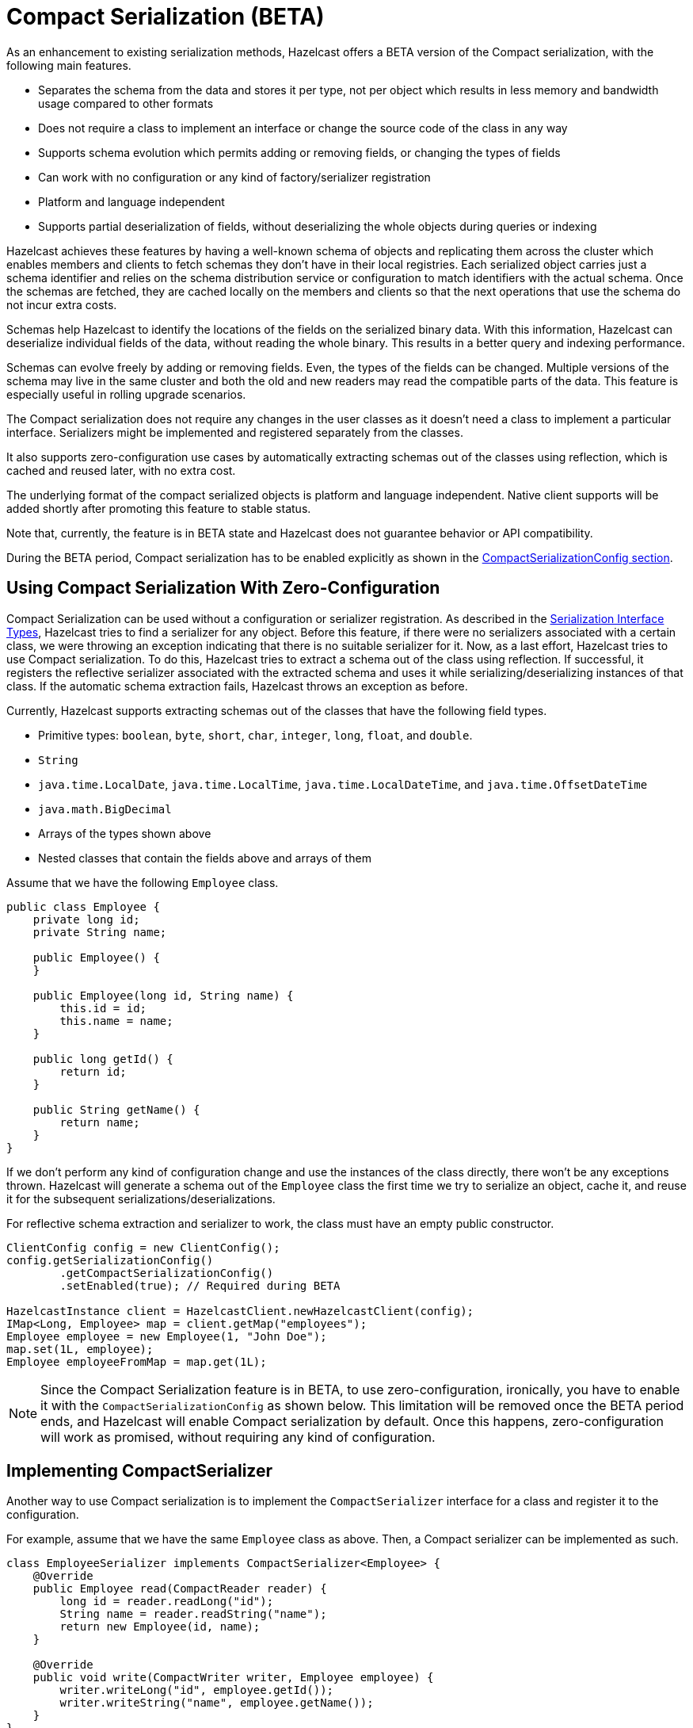 = Compact Serialization (BETA)

As an enhancement to existing serialization methods, Hazelcast offers a BETA version
of the Compact serialization, with the following main features.

* Separates the schema from the data and stores it per type, not per object which
results in less memory and bandwidth usage compared to other formats
* Does not require a class to implement an interface or change the source code of
the class in any way
* Supports schema evolution which permits adding or removing fields, or changing
the types of fields
* Can work with no configuration or any kind of factory/serializer registration
* Platform and language independent
* Supports partial deserialization of fields, without deserializing the whole objects during
queries or indexing

Hazelcast achieves these features by having a well-known schema of objects and replicating
them across the cluster which enables members and clients to fetch schemas they don't
have in their local registries. Each serialized object carries just a schema identifier and
relies on the schema distribution service or configuration to match identifiers with the
actual schema. Once the schemas are fetched, they are cached locally on the members and clients
so that the next operations that use the schema do not incur extra costs.

Schemas help Hazelcast to identify the locations of the fields on the serialized binary data.
With this information, Hazelcast can deserialize individual fields of the data, without reading
the whole binary. This results in a better query and indexing performance.

Schemas can evolve freely by adding or removing fields. Even, the types of the fields can be changed.
Multiple versions of the schema may live in the same cluster and both the old and new readers
may read the compatible parts of the data. This feature is especially useful in rolling upgrade
scenarios.

The Compact serialization does not require any changes in the user classes as it doesn't need
a class to implement a particular interface. Serializers might be implemented and registered
separately from the classes.

It also supports zero-configuration use cases by automatically extracting schemas out of the
classes using reflection, which is cached and reused later, with no extra cost.

The underlying format of the compact serialized objects is platform and language independent.
Native client supports will be added shortly after promoting this feature to stable status.

Note that, currently, the feature is in BETA state and Hazelcast does not guarantee behavior or API
compatibility.

During the BETA period, Compact serialization has to be enabled explicitly as shown in the
<<compactserializationconfig, CompactSerializationConfig section>>.

== Using Compact Serialization With Zero-Configuration

Compact Serialization can be used without a configuration or serializer
registration. As described in the xref:interface-types.adoc[Serialization Interface Types],
Hazelcast tries to find a serializer for any object. Before this feature, if
there were no serializers associated with a certain class, we were throwing an
exception indicating that there is no suitable serializer for it. Now, as
a last effort, Hazelcast tries to use Compact serialization. To do this, Hazelcast tries
to extract a schema out of the class using reflection. If successful, it registers the
reflective serializer associated with the extracted schema and uses it while
serializing/deserializing instances of that class. If the automatic schema
extraction fails, Hazelcast throws an exception as before.

Currently, Hazelcast supports extracting schemas out of the classes that have the following
field types.

* Primitive types: `boolean`, `byte`, `short`, `char`, `integer`, `long`, `float`, and `double`.
* `String`
* `java.time.LocalDate`, `java.time.LocalTime`, `java.time.LocalDateTime`, and `java.time.OffsetDateTime`
* `java.math.BigDecimal`
* Arrays of the types shown above
* Nested classes that contain the fields above and arrays of them

Assume that we have the following `Employee` class.

[source,java]
----
public class Employee {
    private long id;
    private String name;

    public Employee() {
    }

    public Employee(long id, String name) {
        this.id = id;
        this.name = name;
    }

    public long getId() {
        return id;
    }

    public String getName() {
        return name;
    }
}
----

If we don't perform any kind of configuration change and use the instances of the class
directly, there won't be any exceptions thrown. Hazelcast will generate a schema out of the
`Employee` class the first time we try to serialize an object, cache it, and reuse it
for the subsequent serializations/deserializations.

For reflective schema extraction and serializer to work, the class must have an empty
public constructor.

[source,java]
----
ClientConfig config = new ClientConfig();
config.getSerializationConfig()
        .getCompactSerializationConfig()
        .setEnabled(true); // Required during BETA

HazelcastInstance client = HazelcastClient.newHazelcastClient(config);
IMap<Long, Employee> map = client.getMap("employees");
Employee employee = new Employee(1, "John Doe");
map.set(1L, employee);
Employee employeeFromMap = map.get(1L);
----

NOTE: Since the Compact Serialization feature is in BETA, to use zero-configuration, ironically,
you have to enable it with the `CompactSerializationConfig` as shown below. This limitation will
be removed once the BETA period ends, and Hazelcast will enable Compact serialization by default.
Once this happens, zero-configuration will work as promised, without requiring any kind of
configuration.

== Implementing CompactSerializer

Another way to use Compact serialization is to implement the `CompactSerializer` interface for a class
and register it to the configuration.

For example, assume that we have the same `Employee` class as above. Then, a Compact serializer can be implemented as such.

[source,java]
----
class EmployeeSerializer implements CompactSerializer<Employee> {
    @Override
    public Employee read(CompactReader reader) {
        long id = reader.readLong("id");
        String name = reader.readString("name");
        return new Employee(id, name);
    }

    @Override
    public void write(CompactWriter writer, Employee employee) {
        writer.writeLong("id", employee.getId());
        writer.writeString("name", employee.getName());
    }
}
----

The last step is to register the serializer to the `CompactSerializationConfig`.
Below is the programmatic and declarative configurations for this step.

**Programmatic Configuration:**

[source,java]
----
SerializationConfig serializationConfig = new SerializationConfig();
serializationConfig.
        getCompactSerializationConfig()
        .setEnabled(true) // Required during BETA
        .register(Employee.class, "employee", new EmployeeSerializer());
----

**Declarative Configuration:**

[tabs]
====
XML::
+
--
[source,xml]
----
<hazelcast>
    ...
    <serialization>
        <compact-serialization enabled="true">
            <registered-classes>
                <class type-name="employee" serializer="com.example.EmployeeSerializer">
                    com.example.Employee
                </class>
            </registered-classes>
        </compact-serialization>
    </serialization>
    ...
</hazelcast>
----
--

YAML::
+
[source,yaml]
----
hazelcast:
  serialization:
    compact-serialization:
      enabled: true
      registered-classes:
        - class: com.example.Employee
          type-name: employee
          serializer: com.example.EmployeeSerializer
----
====

A schema will be created from the serializer, and a unique schema identifier will be
assigned to it automatically.

From now on, Hazelcast will serialize instances of the `Employee` class using the `EmployeeSerializer`.

== Schema Evolution

Compact serialization permits schemas and classes to evolve by adding or removing fields, or
by changing the types of fields. More than one version of a class may live in the same cluster
and different clients or members might use different versions of the class.

Hazelcast handles the versioning internally. So, you don't have to change anything in the classes
or serializers apart from the added, removed, or changed fields.

Hazelcast achieves this by identifying each version of the class by a unique fingerprint. Any change
in a class results in a different fingerprint. Hazelcast uses 64 bits
https://en.wikipedia.org/wiki/Rabin_fingerprint[Rabin Fingerprint] to assign identifiers to schemas, which
has an extremely low collision rate.

Different versions of the schema with different identifiers are replicated in the cluster and can be
fetched by clients or members internally. That allows old readers to read fields of the classes they
know when they try to read data serialized by a new writer. Similarly, new readers might read
fields of the classes available in the data, when they try to read data serialized by an old writer.

Assume that the two versions of the following `Employee` class lives in the cluster.

[source,java]
----
class Employee {
    long id;
    String name;
}
----

[source,java]
----
class Employee {
    private long id;
    private String name;
    private int age; // Newly added field
}
----

Then, when faced with binary data serialized by the new writer, old readers will be able to
read the following fields.

[source,java]
----
public Employee read(CompactReader reader) {
    long id = reader.readLong("id");
    String name = reader.readString("name");
    // The new "age" field is there, but the old reader does not
    // know anything about it. Hence, it will simply ignore that field.
    return new Employee(id, name);
}
----

Then, when faced with binary data serialized by the old writer, new readers will be able to
read the following fields. Also, Hazelcast provides convenient APIs to read default values
when there is no such field in the data.

[source,java]
----
public Employee read(CompactReader reader) {
    long id = reader.readLong("id");
    String name = reader.readString("name");
    // Read the "age" if it exists, or the default value 0.
    // reader.readInt("age") would throw if the "age" field
    // does not exist in data.
    int age = reader.readInt("age", 0);
    return new Employee(id, name, age);
}
----

Note that, when an old reader reads data written by an old writer, or a new reader reads a data
written by a new writer, they will be able to read all fields.

== CompactSerializationConfig

During the BETA period, Compact serialization has to be enabled explicitly as shown below.

**Programmatic Configuration:**

[source,java]
----
SerializationConfig serializationConfig = new SerializationConfig();
serializationConfig.
        getCompactSerializationConfig()
        .setEnabled(true);
----

**Declarative Configuration:**

[tabs]
====
XML::
+
--
[source,xml]
----
<hazelcast>
    ...
    <serialization>
        <compact-serialization enabled="true" />
    </serialization>
    ...
</hazelcast>
----
--

YAML::
+
[source,yaml]
----
hazelcast:
  serialization:
    compact-serialization:
      enabled: true
----
====

Apart from that, the configuration can be used to register either

- an explicit `CompactSerializer`
- a reflective serializer for a class.

In case of an explicit serializer, you have to supply a type name for the class.

Choosing a type name will associate that name with the schema and will make the polyglot
use cases where there are multiple clients from different languages easier.

When a class is serialized using the reflective serializer, Hazelcast will choose the
fully qualified class name as the type name automatically.

Below is the way to register an explicit serializer for a certain class.

**Programmatic Configuration:**

[source,java]
----
SerializationConfig serializationConfig = new SerializationConfig();
serializationConfig.
        getCompactSerializationConfig()
        .setEnabled(true)
        .register(Foo.class, "foo", new FooSerializer()); // Use the "foo" as the type name
----

**Declarative Configuration:**

[tabs]
====
XML::
+
--
[source,xml]
----
<hazelcast>
    ...
    <serialization>
        <compact-serialization enabled="true">
            <registered-classes>
                <class type-name="foo" serializer="com.example.FooSerializer">
                    com.example.Foo
                </class>
            </registered-classes>
        </compact-serialization>
    </serialization>
    ...
</hazelcast>
----
--

YAML::
+
[source,yaml]
----
hazelcast:
  serialization:
    compact-serialization:
      enabled: true
      registered-classes:
        - class: com.example.Foo
          type-name: foo
          serializer: com.example.FooSerializer
----
====

Lastly, the following is a sample configuration that registers reflective
serializer for a certain class, without implementing an explicit serializer.

**Programmatic Configuration:**

[source,java]
----
SerializationConfig serializationConfig = new SerializationConfig();
serializationConfig.
        getCompactSerializationConfig()
        .setEnabled(true)
        .register(Bar.class); // Uses the fully qualified class name as the type name
----

**Declarative Configuration:**

[tabs]
====
XML::
+
--
[source,xml]
----
<hazelcast>
    ...
    <serialization>
        <compact-serialization enabled="true">
            <registered-classes>
                <class>com.example.Bar</class>
            </registered-classes>
        </compact-serialization>
    </serialization>
    ...
</hazelcast>
----
--

YAML::
+
[source,yaml]
----
hazelcast:
  serialization:
    compact-serialization:
      enabled: true
      registered-classes:
        - class: com.example.Bar
----
====

If you want to override the serialization mechanism used for `Serializable` or
`Externalizable` classes and use Compact serialization; you must register
reflective serializers for them.

== GenericRecord Representation

As described in the xref:clusters:accessing-domain-objects.adoc[] section, compact serialized objects
can also be represented by a `GenericRecord`, without requiring the class in the classpath.
